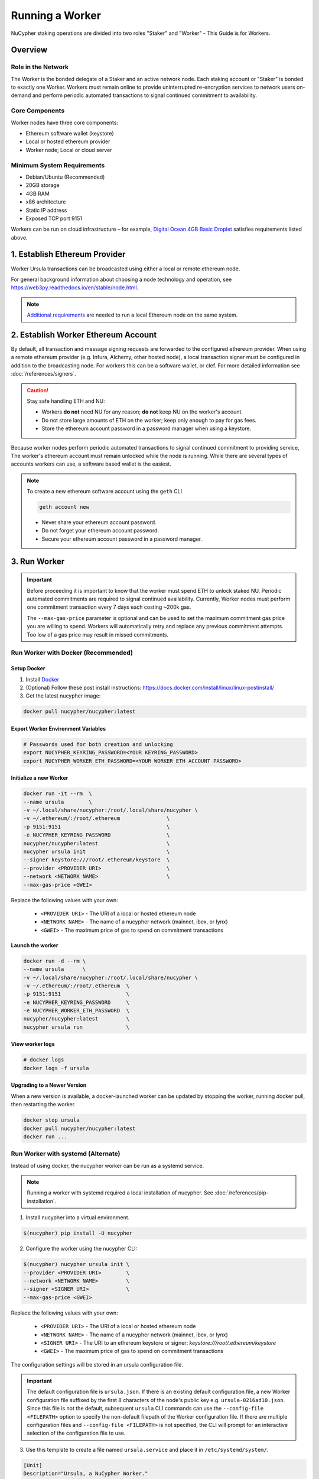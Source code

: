 .. _ursula-config-guide:

================
Running a Worker
================

NuCypher staking operations are divided into two roles "Staker" and "Worker" - This Guide is for Workers.

Overview
----------

Role in the Network
^^^^^^^^^^^^^^^^^^^

The Worker is the bonded delegate of a Staker and an active network node.  Each staking account
or "Staker" is bonded to exactly one Worker. Workers must remain online to provide uninterrupted
re-encryption services to network users on-demand and perform periodic automated transactions to
signal continued commitment to availability.


Core Components
^^^^^^^^^^^^^^^

Worker nodes have three core components:

* Ethereum software wallet (keystore)
* Local or hosted ethereum provider
* Worker node; Local or cloud server


Minimum System Requirements
^^^^^^^^^^^^^^^^^^^^^^^^^^^

* Debian/Ubuntu (Recommended)
* 20GB storage
* 4GB RAM
* x86 architecture
* Static IP address
* Exposed TCP port 9151

Workers can be run on cloud infrastructure – for example,
`Digital Ocean 4GB Basic Droplet <https://www.digitalocean.com/pricing/>`_ satisfies requirements listed above.


1. Establish Ethereum Provider
-------------------------------

Worker Ursula transactions can be broadcasted using either a local or remote ethereum node.

For general background information about choosing a node technology and operation,
see https://web3py.readthedocs.io/en/stable/node.html.

.. note::

    `Additional requirements <https://docs.ethhub.io/using-ethereum/running-an-ethereum-node/>`_
    are needed to run a local Ethereum node on the same system.


2. Establish Worker Ethereum Account
-------------------------------------

By default, all transaction and message signing requests are forwarded to the configured ethereum provider.
When using a remote ethereum provider (e.g. Infura, Alchemy, other hosted node), a local transaction signer must
be configured in addition to the broadcasting node. For workers this can be a software wallet, or clef.
For more detailed information see :doc:`/references/signers`.

.. caution::

    Stay safe handling ETH and NU:

    - Workers **do not** need NU for any reason; **do not** keep NU on the worker's account.
    - Do not store large amounts of ETH on the worker; keep only enough to pay for gas fees.
    - Store the ethereum account password in a password manager when using a keystore.

Because worker nodes perform periodic automated transactions to signal continued commitment to providing service,
The worker's ethereum account must remain unlocked while the node is running. While there are several types of accounts
workers can use, a software based wallet is the easiest.

.. note::

    To create a new ethereum software account using the ``geth`` CLI

    .. code::

        geth account new

    - Never share your ethereum account password.
    - Do not forget your ethereum account password.
    - Secure your ethereum account password in a password manager.


3. Run Worker
-------------

.. important::

    Before proceeding it is important to know that the worker must spend ETH to unlock staked NU.
    Periodic automated commitments are required to signal continued availability. Currently, Worker
    nodes must perform one commitment transaction every 7 days each costing ~200k gas.

    The ``--max-gas-price`` parameter is optional and can be used to set the maximum commitment gas price you are
    willing to spend. Workers will automatically retry and replace any previous commitment attempts. Too low of a
    gas price may result in missed commitments.


.. _run-ursula-with-docker:


Run Worker with Docker (Recommended)
^^^^^^^^^^^^^^^^^^^^^^^^^^^^^^^^^^^^

Setup Docker
~~~~~~~~~~~~~

#. Install `Docker <https://docs.docker.com/install/>`_
#. (Optional) Follow these post install instructions: `https://docs.docker.com/install/linux/linux-postinstall/ <https://docs.docker.com/install/linux/linux-postinstall/>`_
#. Get the latest nucypher image:

.. code:: bash

    docker pull nucypher/nucypher:latest


Export Worker Environment Variables
~~~~~~~~~~~~~~~~~~~~~~~~~~~~~~~~~~~

.. code:: bash

    # Passwords used for both creation and unlocking
    export NUCYPHER_KEYRING_PASSWORD=<YOUR KEYRING_PASSWORD>
    export NUCYPHER_WORKER_ETH_PASSWORD=<YOUR WORKER ETH ACCOUNT PASSWORD>

Initialize a new Worker
~~~~~~~~~~~~~~~~~~~~~~~

.. code:: bash

    docker run -it --rm  \
    --name ursula        \
    -v ~/.local/share/nucypher:/root/.local/share/nucypher \
    -v ~/.ethereum/:/root/.ethereum               \
    -p 9151:9151                                  \
    -e NUCYPHER_KEYRING_PASSWORD                  \
    nucypher/nucypher:latest                      \
    nucypher ursula init                          \
    --signer keystore:///root/.ethereum/keystore  \
    --provider <PROVIDER URI>                     \
    --network <NETWORK NAME>                      \
    --max-gas-price <GWEI>


Replace the following values with your own:

   * ``<PROVIDER URI>`` - The URI of a local or hosted ethereum node
   * ``<NETWORK NAME>`` - The name of a nucypher network (mainnet, ibex, or lynx)
   * ``<GWEI>`` - The maximum price of gas to spend on commitment transactions


Launch the worker
~~~~~~~~~~~~~~~~~

.. code:: bash

    docker run -d --rm \
    --name ursula      \
    -v ~/.local/share/nucypher:/root/.local/share/nucypher \
    -v ~/.ethereum/:/root/.ethereum  \
    -p 9151:9151                     \
    -e NUCYPHER_KEYRING_PASSWORD     \
    -e NUCYPHER_WORKER_ETH_PASSWORD  \
    nucypher/nucypher:latest         \
    nucypher ursula run              \


View worker logs
~~~~~~~~~~~~~~~~

.. code:: bash

    # docker logs
    docker logs -f ursula


Upgrading to a Newer Version
~~~~~~~~~~~~~~~~~~~~~~~~~~~~~

When a new version is available, a docker-launched worker can be updated by
stopping the worker, running docker pull, then restarting the worker.

.. code:: bash

    docker stop ursula
    docker pull nucypher/nucypher:latest
    docker run ...


Run Worker with systemd (Alternate)
^^^^^^^^^^^^^^^^^^^^^^^^^^^^^^^^^^^

Instead of using docker, the nucypher worker can be run as a systemd service.

.. note::

    Running a worker with systemd required a local installation of nucypher.
    See :doc:`/references/pip-installation`.

1. Install nucypher into a virtual environment.

.. code-block::

    $(nucypher) pip install -U nucypher


2. Configure the worker using the nucypher CLI:

.. code-block::

    $(nucypher) nucypher ursula init \
    --provider <PROVIDER URI>        \
    --network <NETWORK NAME>         \
    --signer <SIGNER URI>            \
    --max-gas-price <GWEI>


Replace the following values with your own:

   * ``<PROVIDER URI>`` - The URI of a local or hosted ethereum node
   * ``<NETWORK NAME>`` - The name of a nucypher network (mainnet, ibex, or lynx)
   * ``<SIGNER URI>`` - The URI to an ethereum keystore or signer: `keystore:///root/.ethereum/keystore`
   * ``<GWEI>`` - The maximum price of gas to spend on commitment transactions


The configuration settings will be stored in an ursula configuration file.

.. important::

    The default configuration file is ``ursula.json``. If there is an existing default configuration file, a new
    Worker configuration file suffixed by the first 8 characters of the node's public key
    e.g. ``ursula-0216ad10.json``. Since this file is not the default, subsequent ``ursula`` CLI commands
    can use the ``--config-file <FILEPATH>`` option to specify the non-default filepath of the Worker
    configuration file. If there are multiple configuration files and ``--config-file <FILEPATH>`` is not specified,
    the CLI will prompt for an interactive selection of the configuration file to use.


3. Use this template to create a file named ``ursula.service`` and place it in ``/etc/systemd/system/``.

.. code-block::

   [Unit]
   Description="Ursula, a NuCypher Worker."

   [Service]
   User=<YOUR USER>
   Type=simple
   Environment="NUCYPHER_WORKER_ETH_PASSWORD=<YOUR WORKER ADDRESS PASSWORD>"
   Environment="NUCYPHER_KEYRING_PASSWORD=<YOUR PASSWORD>"
   ExecStart=<VIRTUALENV PATH>/bin/nucypher ursula run

   [Install]
   WantedBy=multi-user.target


Replace the following values with your own:

   * ``<YOUR USER>`` - The host system's username to run the process with (best practice is to use a dedicated user)
   * ``<YOUR WORKER ADDRESS PASSWORD>`` - Worker's ETH account password
   * ``<YOUR PASSWORD>`` - Ursula's keyring password
   * ``<VIRTUALENV PATH>`` - The absolute path to the python virtual environment containing the ``nucypher`` executable


4. Enable Ursula System Service

.. code-block::

   $ sudo systemctl enable ursula


5. Run Ursula System Service

To start Ursula services using systemd

.. code-block::

   $ sudo systemctl start ursula


**Check Ursula service status**

.. code-block::

    # Application Logs
    $ tail -f ~/.local/share/nucypher/nucypher.log

    # Systemd status
    $ systemctl status ursula

    # Systemd Logs
    $ journalctl -f -t ursula


**To restart your node service**

.. code-block:: bash

   $ sudo systemctl restart ursula


Run Worker Manually
^^^^^^^^^^^^^^^^^^^

1. Configure the Worker

If you'd like to use another own method of running the worker process in the background, or are
using one of the testnets, here is how to run Ursula using the CLI directly.

First initialize a Worker configuration:

.. code-block::

    $(nucypher) nucypher ursula init \
    --provider <PROVIDER URI>        \
    --network <NETWORK NAME>         \
    --signer <SIGNER URI>            \
    --max-gas-price <GWEI>

Replace the following values with your own:

   * ``<PROVIDER URI>`` - The URI of a local or hosted ethereum node
   * ``<NETWORK NAME>`` - The name of a nucypher network (mainnet, ibex, or lynx)
   * ``<SIGNER URI>`` - The URI to an ethereum keystore or signer: `keystore:///root/.ethereum/keystore`
   * ``<GWEI>`` - The maximum price of gas to spend on commitment transactions

The configuration settings will be stored in an Ursula configuration file.

.. important::

    The default configuration file is ``ursula.json``. If there is an existing default configuration file, a new
    Worker configuration file suffixed by the first 8 characters of the node's public key
    e.g. ``ursula-0216ad10.json``. Since this file is not the default, subsequent ``ursula`` CLI commands
    can use the ``--config-file <FILEPATH>`` option to specify the non-default filepath of the Worker
    configuration file. If there are multiple configuration files and ``--config-file <FILEPATH>`` is not specified,
    the CLI will prompt for an interactive selection of the configuration file to use.


2. Start the worker

.. code-block::

    # Run Worker
    nucypher ursula run


Replace the following values with your own:

   * ``<PROVIDER URI>`` - The URI of a local or hosted ethereum node
   * ``<NETWORK NAME>`` - The name of a nucypher network (mainnet, ibex, or lynx)
   * ``<SIGNER URI>`` - The URI to an ethereum keystore or signer: `keystore:///root/.ethereum/keystore`


Update Worker Configuration
^^^^^^^^^^^^^^^^^^^^^^^^^^^

All worker configuration values can be modified using the `config` command. For non-default worker configuration file
paths, use the ``--config-file <CONFIG PATH>`` parameter.

.. code::

    #
    # Default configuration file path
    #

    nucypher ursula config --<OPTION> <NEW VALUE>

    # Update the max gas price setting
    nucypher ursula config --max-gas-price <GWEI>

    # Change the Ethereum provider to use
    nucypher ursula config --provider <PROVIDER URI>

    # View the current configuration
    nucypher ursula config


    #
    # Non-default configuration file path
    #

    # View the current configuration of a non-default configuration file path
    nucypher ursula config --config-file <CONFIG PATH>

    # Update the max gas price setting of a non-default configuration file path
    nucypher ursula config --config-file <CONFIG PATH> --provider <PROVIDER URI>


.. important::

    The worker must be restarted for new changes to take effect.


4. Qualify Worker
-----------------

Workers must be fully qualified (funded and bonded) in order to fully start. Workers
that are launched before qualification will pause until they are have a balance greater than 0 ETH,
and are bonded to a staking account. Once both of these requirements are met, the worker will automatically
resume startup.

Waiting for qualification:

.. code-block:: bash

    ...
    Authenticating Ursula
    Qualifying worker
    ⓘ  Worker startup is paused. Waiting for bonding and funding ...
    ⓘ  Worker startup is paused. Waiting for bonding and funding ...
    ⓘ  Worker startup is paused. Waiting for bonding and funding ...

Resuming startup after funding and bonding:

.. code-block:: bash

    ...
    ⓘ  Worker startup is paused. Waiting for bonding and funding ...
    ✓ Worker is bonded to 0x37f320567b6C4dF121302EaED8A9B7029Fe09Deb
    ✓ Worker is funded with 0.01 ETH
    ✓ External IP matches configuration
    Starting services
    ✓ Database Pruning
    ✓ Work Tracking
    ✓ Rest Server https://1.2.3.4:9151
    Working ~ Keep Ursula Online!

.. _fund-worker-account:


5. Monitor Worker
------------------

Ursula's Logs
^^^^^^^^^^^^^

A reliable way to check the status of a worker node is to view the logs.

View logs for a docker-launched Ursula:

.. code:: bash

    docker logs -f ursula

View logs for a CLI-launched or systemd Ursula:

.. code:: bash

    # Application Logs
    tail -f ~/.local/share/nucypher/nucypher.log

    # Systemd Logs
    journalctl -f -t ursula


Node Status Webpage
^^^^^^^^^^^^^^^^^^^

Once Ursula is running, you can view its public status page at ``https://<node_ip>:9151/status``.

.. image:: ../.static/img/Annotated-Ursula-Status-Webpage-v1.png
    :target: ../.static/img/Annotated-Ursula-Status-Webpage-v1.png

- *Nickname Icon* - A visual representation of the node's nickname words and colors
- *Staker Nickname* - A nickname/codename for the node derived from the staker address
- *Staker Address* - The Staker address this node is bonded to
- *Client Version* - The version of nucypher this node is running
- *Network Name* - The nucypher network this node is running on (mainnet, lynx, or ibex).
- *Peer Count* - The total number of peers this node has discovered.
- *Fleet State Checksum* - A checksum representing all currently known peers
- *Fleet State Icon* - A visual representation of the fleet state's checksum word and color
- *Fleet State History* - The most recent historical fleet states known by this node, sorted from most recent to oldest
- *Peer Nickname* - The nickname of a peer derived from it's staker address
- *Peer Fleet State* - The current fleet state of a peer node
- *Peer Staker Address* - The staker address of a peer
- *Verified Nodes* - The collection of nodes that have been and validated by this node (valid metadata and staking status)
- *Unverified Nodes* - The collection of nodes that have not been contacted or validated by this node


Network Status Webpage
^^^^^^^^^^^^^^^^^^^^^^

Your node will eventually be listed on the `Status Monitor Page <https://status.nucypher.network>`_ (this can take some time).


Prometheus Endpoint
^^^^^^^^^^^^^^^^^^^

Ursula can optionally provide a `Prometheus <https://prometheus.io>`_ metrics endpoint to be used for as a data source
for real-time monitoring.  For docker users, the Prometheus client library is installed by default.

For pip installations, The Prometheus client library is **not** included by default and must be explicitly installed:

.. code:: bash

     (nucypher)$ pip install nucypher[ursula]

The metrics endpoint is disabled by default but can be enabled by providing the following
parameters to the ``nucypher ursula run`` command:

* ``--prometheus`` - a boolean flag to enable the prometheus endpoint
* ``--metrics-port <PORT>`` - the HTTP port to run the prometheus endpoint on

The corresponding endpoint, ``http://<node_ip>:<METRICS PORT>/metrics``, can be used as a Prometheus data source for
monitoring including the creation of alert criteria.

By default, metrics will be collected every 90 seconds but this can be modified using the ``--metrics-interval`` option.
Collection of metrics will increase the number of RPC requests made to your provider endpoint; increasing the frequency
of metrics collection will further increase this number.

During the Technical Contributor Phase of our testnet, *P2P Validator*
contributed a `self-hosted node monitoring suite <https://economy.p2p.org/nucypher-worker-node-monitoring-suite/amp/>`_
that uses a Grafana dashboard to visualize and monitor the metrics produced by the prometheus endpoint.

.. image:: ../.static/img/p2p_validator_dashboard.png
    :target: ../.static/img/p2p_validator_dashboard.png
